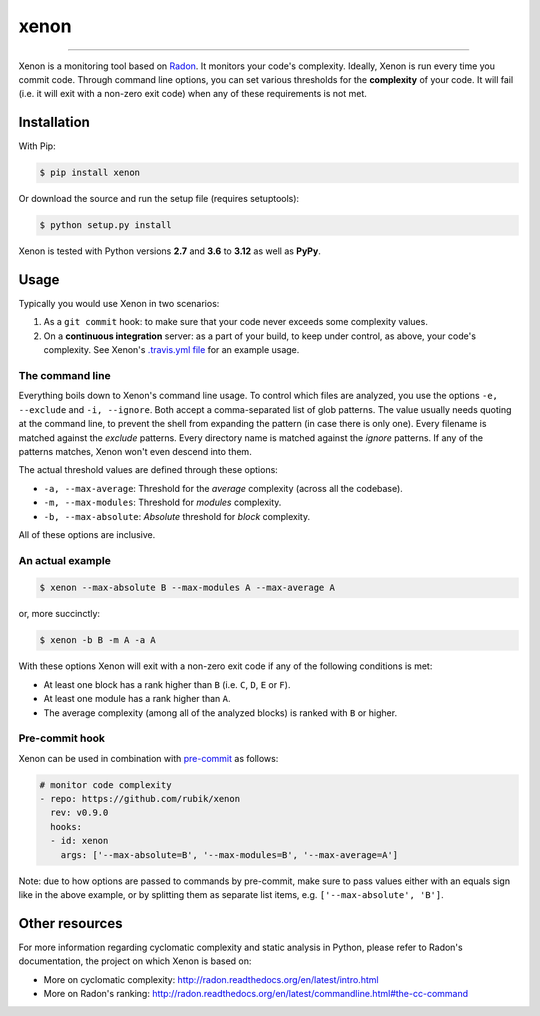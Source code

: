 xenon
=====

.. image:: https://img.shields.io/travis/rubik/xenon/master.svg
    :alt: Travis-CI badge
    :target: https://travis-ci.org/rubik/xenon

.. image:: https://img.shields.io/coveralls/rubik/xenon/master.svg
    :alt: Coveralls badge
    :target: https://coveralls.io/r/rubik/xenon?branch=master

.. image:: https://img.shields.io/pypi/v/xenon.svg
    :alt: PyPI latest version badge
    :target: https://pypi.python.org/pypi/xenon/

.. image:: https://img.shields.io/pypi/format/xenon.svg
    :alt: Download format
    :target: http://pythonwheels.com/

.. image:: https://img.shields.io/pypi/l/xenon.svg
    :alt: Xenon license
    :target: https://pypi.python.org/pypi/xenon/


----

Xenon is a monitoring tool based on `Radon <https://github.com/rubik/radon/>`_.
It monitors your code's complexity.  Ideally, Xenon is run every time you
commit code. Through command line options, you can set various thresholds for
the **complexity** of your code. It will fail (i.e. it will exit with a
non-zero exit code) when any of these requirements is not met.

Installation
------------

With Pip:

.. code-block:: sh

   $ pip install xenon

Or download the source and run the setup file (requires setuptools):

.. code-block:: sh

   $ python setup.py install

Xenon is tested with Python versions **2.7** and **3.6** to **3.12** as well as
**PyPy**.

Usage
-----

Typically you would use Xenon in two scenarios:

1. As a ``git commit`` hook: to make sure that your code never exceeds some
   complexity values.

2. On a **continuous integration** server: as a part of your build, to keep
   under control, as above, your code's complexity. See Xenon's
   `.travis.yml file`_ for an example usage.

The command line
++++++++++++++++

Everything boils down to Xenon's command line usage.
To control which files are analyzed, you use the options ``-e, --exclude`` and
``-i, --ignore``. Both accept a comma-separated list of glob patterns. The
value usually needs quoting at the command line, to prevent the shell from
expanding the pattern (in case there is only one). Every filename is matched
against the *exclude* patterns. Every directory name is matched against the
*ignore* patterns.  If any of the patterns matches, Xenon won't even descend
into them.

The actual threshold values are defined through these options:

* ``-a, --max-average``: Threshold for the *average* complexity (across all the
  codebase).
* ``-m, --max-modules``: Threshold for *modules* complexity.
* ``-b, --max-absolute``: *Absolute* threshold for *block* complexity.


All of these options are inclusive.

An actual example
+++++++++++++++++

.. code-block:: sh

   $ xenon --max-absolute B --max-modules A --max-average A

or, more succinctly:

.. code-block:: sh

   $ xenon -b B -m A -a A

With these options Xenon will exit with a non-zero exit code if any of the
following conditions is met:

* At least one block has a rank higher than ``B`` (i.e. ``C``, ``D``, ``E`` or
  ``F``).
* At least one module has a rank higher than ``A``.
* The average complexity (among all of the analyzed blocks) is ranked with
  ``B`` or higher.

Pre-commit hook
+++++++++++++++

Xenon can be used in combination with `pre-commit <https://pre-commit.com/>`_ as follows:

.. code-block:: yaml

    # monitor code complexity
    - repo: https://github.com/rubik/xenon
      rev: v0.9.0
      hooks:
      - id: xenon
        args: ['--max-absolute=B', '--max-modules=B', '--max-average=A']

Note: due to how options are passed to commands by pre-commit, make sure to
pass values either with an equals sign like in the above example, or by
splitting them as separate list items, e.g. ``['--max-absolute', 'B']``.

Other resources
---------------

For more information regarding cyclomatic complexity and static analysis in
Python, please refer to Radon's documentation, the project on which Xenon is
based on:

* More on cyclomatic complexity:
  http://radon.readthedocs.org/en/latest/intro.html
* More on Radon's ranking:
  http://radon.readthedocs.org/en/latest/commandline.html#the-cc-command


.. _.travis.yml file: https://github.com/rubik/xenon/blob/master/.travis.yml
